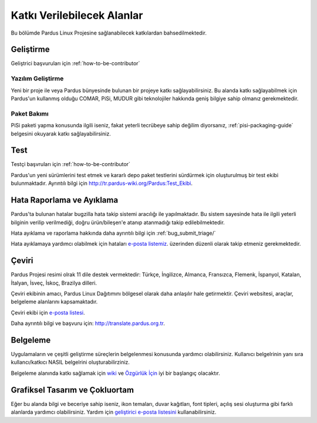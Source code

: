 .. _areas-to-contribute:

Katkı Verilebilecek Alanlar
===========================

Bu bölümde Pardus Linux Projesine sağlanabilecek katkılardan bahsedilmektedir.

**********
Geliştirme
**********

Geliştrici başvuruları için :ref:`how-to-be-contributor`

Yazılım Geliştirme
--------------------

Yeni bir proje ile veya Pardus bünyesinde bulunan bir projeye katkı sağlayabilirsiniz. Bu alanda katkı sağlayabilmek için Pardus'un kullanmış olduğu COMAR, PiSi, MUDUR gibi teknolojiler hakkında geniş bilgiye sahip olmanız gerekmektedir.

Paket Bakımı
------------

PiSi paketi yapma konusunda ilgili iseniz, fakat yeterli tecrübeye sahip değilim diyorsanız, :ref:`pisi-packaging-guide` belgesini okuyarak katkı sağlayabilirsiniz.


****
Test
****

Testçi başvruları için  :ref:`how-to-be-contributor`

Pardus'un yeni sürümlerini test etmek ve kararlı depo paket testlerini sürdürmek için oluşturulmuş bir test ekibi bulunmaktadır. Ayrıntılı bilgi için http://tr.pardus-wiki.org/Pardus:Test_Ekibi.


***************************
Hata Raporlama ve Ayıklama
***************************

Pardus'ta bulunan hatalar bugzilla hata takip sistemi aracılığı ile yapılmaktadır. Bu sistem sayesinde hata ile ilgili yeterli bilginin verilip verilmediği, doğru ürün/bileşen'e atanıp atanmadığı takip edilebilmektedir.

Hata ayıklama ve raporlama hakkında daha ayrıntılı bilgi için :ref:`bug_submit_triage/`

Hata ayıklamaya yardımcı olabilmek için hataları `e-posta listemiz <http://lists.pardus.org.tr/mailman/listinfo/bugzilla>`_. üzerinden düzenli olarak takip etmeniz gerekmektedir. 


******
Çeviri
******

Pardus Projesi resimi olrak 11 dile destek vermektedir: Türkçe, İngilizce, Almanca, Fransızca, Flemenk, İspanyol, Katalan, İtalyan, İsveç, İskoç, Brazilya dilleri.

Çeviri ekibinin amacı, Pardus Linux Dağıtımını bölgesel olarak daha anlaşılır hale getirmektir. Çeviri websitesi, araçlar, belgeleme alanlarını kapsamaktadır.

Çeviri ekibi için `e-posta listesi <http://lists.pardus.org.tr/mailman/listinfo/pardus-translators>`_.

Daha ayrıntılı bilgi ve başvuru için: http://translate.pardus.org.tr.


*********
Belgeleme
*********

Uygulamaların ve çeşitli geliştirme süreçlerin belgelenmesi konusunda yardımcı olabilirsiniz. Kullanıcı belgelrinin yanı sıra kullancı/katkıcı NASIL belgelrini oluşturabilirziniz. 

Belgeleme alanında katkı sağlamak için `wiki <http://pardus-wiki.org>`_ ve `Özgürlük İçin <http://www.ozgurlukicin.com/>`_ iyi bir başlangıç olacaktır.

*******************************
Grafiksel Tasarım ve Çokluortam
*******************************

Eğer bu alanda bilgi ve beceriye sahip iseniz, ikon temaları, duvar kağıtları, font tipleri, açılış sesi oluşturma gibi farklı alanlarda yardımcı olabilirsiniz. Yardım için `geliştirici e-posta listesini <http://liste.pardus.org.tr/mailman/listinfo/gelistirici>`_ kullanabilirsiniz.


